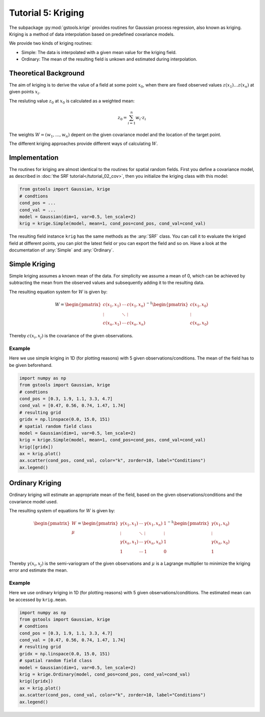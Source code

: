 Tutorial 5: Kriging
===================

The subpackage :py:mod:`gstools.krige` provides routines for Gaussian process regression, also known as kriging.
Kriging is a method of data interpolation based on predefined covariance models.

We provide two kinds of kriging routines:

* Simple: The data is interpolated with a given mean value for the kriging field.
* Ordinary: The mean of the resulting field is unkown and estimated during interpolation.


Theoretical Background
----------------------

The aim of kriging is to derive the value of a field at some point :math:`x_0`,
when there are fixed observed values :math:`z(x_1)\ldots z(x_n)` at given points :math:`x_i`.

The resluting value :math:`z_0` at :math:`x_0` is calculated as a weighted mean:

.. math::

   z_0 = \sum_{i=1}^n w_i \cdot z_i

The weights :math:`W = (w_1,\ldots,w_n)` depent on the given covariance model and the location of the target point.

The different kriging approaches provide different ways of calculating :math:`W`.


Implementation
--------------

The routines for kriging are almost identical to the routines for spatial random fields.
First you define a covariance model, as described in :doc:`the SRF tutorial</tutorial_02_cov>`,
then you initialize the kriging class with this model:

.. code-block:: python

    from gstools import Gaussian, krige
    # condtions
    cond_pos = ...
    cond_val = ...
    model = Gaussian(dim=1, var=0.5, len_scale=2)
    krig = krige.Simple(model, mean=1, cond_pos=cond_pos, cond_val=cond_val)

The resulting field instance ``krig`` has the same methods as the :any:`SRF` class.
You can call it to evaluate the kriged field at different points,
you can plot the latest field or you can export the field and so on.
Have a look at the documentation of :any:`Simple` and :any:`Ordinary`.


Simple Kriging
--------------

Simple kriging assumes a known mean of the data.
For simplicity we assume a mean of 0,
which can be achieved by subtracting the mean from the observed values and
subsequently adding it to the resulting data.

The resulting equation system for :math:`W` is given by:

.. math::

   W = \begin{pmatrix}c(x_1,x_1) & \cdots & c(x_1,x_n) \\
   \vdots & \ddots & \vdots  \\
   c(x_n,x_1) & \cdots & c(x_n,x_n)
   \end{pmatrix}^{-1}
   \begin{pmatrix}c(x_1,x_0) \\ \vdots \\ c(x_n,x_0) \end{pmatrix}

Thereby :math:`c(x_i,x_j)` is the covariance of the given observations.


Example
^^^^^^^

Here we use simple kriging in 1D (for plotting reasons) with 5 given observations/conditions.
The mean of the field has to be given beforehand.

.. code-block:: python

    import numpy as np
    from gstools import Gaussian, krige
    # condtions
    cond_pos = [0.3, 1.9, 1.1, 3.3, 4.7]
    cond_val = [0.47, 0.56, 0.74, 1.47, 1.74]
    # resulting grid
    gridx = np.linspace(0.0, 15.0, 151)
    # spatial random field class
    model = Gaussian(dim=1, var=0.5, len_scale=2)
    krig = krige.Simple(model, mean=1, cond_pos=cond_pos, cond_val=cond_val)
    krig([gridx])
    ax = krig.plot()
    ax.scatter(cond_pos, cond_val, color="k", zorder=10, label="Conditions")
    ax.legend()

.. image:: pics/05_simple.png
   :width: 600px
   :align: center


Ordinary Kriging
----------------

Ordinary kriging will estimate an appropriate mean of the field,
based on the given observations/conditions and the covariance model used.

The resulting system of equations for :math:`W` is given by:

.. math::

   \begin{pmatrix}W\\\mu\end{pmatrix} = \begin{pmatrix}
   \gamma(x_1,x_1) & \cdots & \gamma(x_1,x_n) &1 \\
   \vdots & \ddots & \vdots  & \vdots \\
   \gamma(x_n,x_1) & \cdots & \gamma(x_n,x_n) & 1 \\
   1 &\cdots& 1 & 0
   \end{pmatrix}^{-1}
   \begin{pmatrix}\gamma(x_1,x_0) \\ \vdots \\ \gamma(x_n,x_0) \\ 1\end{pmatrix}

Thereby :math:`\gamma(x_i,x_j)` is the semi-variogram of the given observations
and :math:`\mu` is a Lagrange multiplier to minimize the kriging error and estimate the mean.


Example
^^^^^^^

Here we use ordinary kriging in 1D (for plotting reasons) with 5 given observations/conditions.
The estimated mean can be accessed by ``krig.mean``.

.. code-block:: python

    import numpy as np
    from gstools import Gaussian, krige
    # condtions
    cond_pos = [0.3, 1.9, 1.1, 3.3, 4.7]
    cond_val = [0.47, 0.56, 0.74, 1.47, 1.74]
    # resulting grid
    gridx = np.linspace(0.0, 15.0, 151)
    # spatial random field class
    model = Gaussian(dim=1, var=0.5, len_scale=2)
    krig = krige.Ordinary(model, cond_pos=cond_pos, cond_val=cond_val)
    krig([gridx])
    ax = krig.plot()
    ax.scatter(cond_pos, cond_val, color="k", zorder=10, label="Conditions")
    ax.legend()

.. image:: pics/05_ordinary.png
   :width: 600px
   :align: center


.. raw:: latex

    \clearpage

